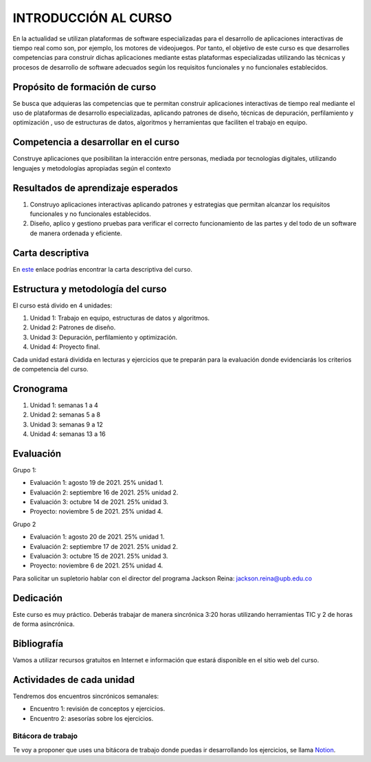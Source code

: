 INTRODUCCIÓN AL CURSO 
=======================

En la actualidad se utilizan plataformas de software especializadas 
para el desarrollo de aplicaciones interactivas de tiempo real como son, 
por ejemplo, los motores de videojuegos. Por tanto, el objetivo de este curso 
es que desarrolles competencias para construir dichas 
aplicaciones mediante estas plataformas especializadas utilizando las 
técnicas  y procesos de desarrollo de software adecuados según los requisitos 
funcionales y no funcionales establecidos.

Propósito de formación de curso
----------------------------------

Se busca que adquieras las competencias que te permitan construir aplicaciones 
interactivas de tiempo real mediante el uso de plataformas de desarrollo 
especializadas, aplicando patrones de diseño,  técnicas de depuración, 
perfilamiento y optimización , uso de estructuras de datos, algoritmos y 
herramientas que faciliten el trabajo en equipo.

Competencia a desarrollar en el curso 
---------------------------------------

Construye aplicaciones que posibilitan la interacción entre personas, mediada 
por tecnologías digitales, utilizando lenguajes y metodologías apropiadas 
según el contexto 

Resultados de aprendizaje esperados
---------------------------------------

#. Construyo aplicaciones interactivas aplicando patrones y estrategias que 
   permitan alcanzar los requisitos funcionales y no funcionales establecidos.

#. Diseño, aplico y gestiono pruebas para verificar el correcto funcionamiento 
   de las partes y del todo de un software de manera ordenada y eficiente.


Carta descriptiva
--------------------

En `este <https://drive.google.com/file/d/1LjrvO4K0zc3HSF85LJYQAfZ9TEkk2H90/view?usp=sharing>`__ enlace podrías 
encontrar la carta descriptiva del curso.

Estructura y metodología del curso
-----------------------------------

El curso está divido en 4 unidades:

#. Unidad 1: Trabajo en equipo, estructuras de datos y algoritmos.
#. Unidad 2: Patrones de diseño.
#. Unidad 3: Depuración, perfilamiento y optimización.
#. Unidad 4: Proyecto final.

Cada unidad estará dividida en lecturas y ejercicios que te preparán para la evaluación donde 
evidenciarás los criterios de competencia del curso.

Cronograma
-----------

#. Unidad 1: semanas 1 a 4
#. Unidad 2: semanas 5 a 8
#. Unidad 3: semanas 9 a 12
#. Unidad 4: semanas 13 a 16  

Evaluación
-----------

Grupo 1:

* Evaluación 1: agosto 19 de 2021. 25% unidad 1.
* Evaluación 2: septiembre 16 de 2021. 25% unidad 2.
* Evaluación 3: octubre 14 de 2021. 25% unidad 3.
* Proyecto: noviembre 5 de 2021. 25% unidad 4.

Grupo 2

* Evaluación 1: agosto 20 de 2021. 25% unidad 1.
* Evaluación 2: septiembre 17 de 2021. 25% unidad 2.
* Evaluación 3: octubre 15 de 2021. 25% unidad 3.
* Proyecto: noviembre 6 de 2021. 25% unidad 4.

Para solicitar un supletorio hablar con el director del programa 
Jackson Reina: jackson.reina@upb.edu.co

Dedicación
-----------

Este curso es muy práctico. Deberás trabajar de manera sincrónica
3:20 horas utilizando herramientas TIC y 2 de horas de forma asincrónica.

Bibliografía
---------------------

Vamos a utilizar recursos gratuitos en Internet e información que estará disponible
en el sitio web del curso.

Actividades de cada unidad
----------------------------

Tendremos dos encuentros sincrónicos semanales:

* Encuentro 1: revisión de conceptos y ejercicios.
* Encuentro 2: asesorías sobre los ejercicios.

Bitácora de trabajo  
^^^^^^^^^^^^^^^^^^^^^^^^^^

Te voy a proponer que uses una bitácora de trabajo donde puedas ir desarrollando 
los ejercicios, se llama `Notion <https://www.notion.so>`__.